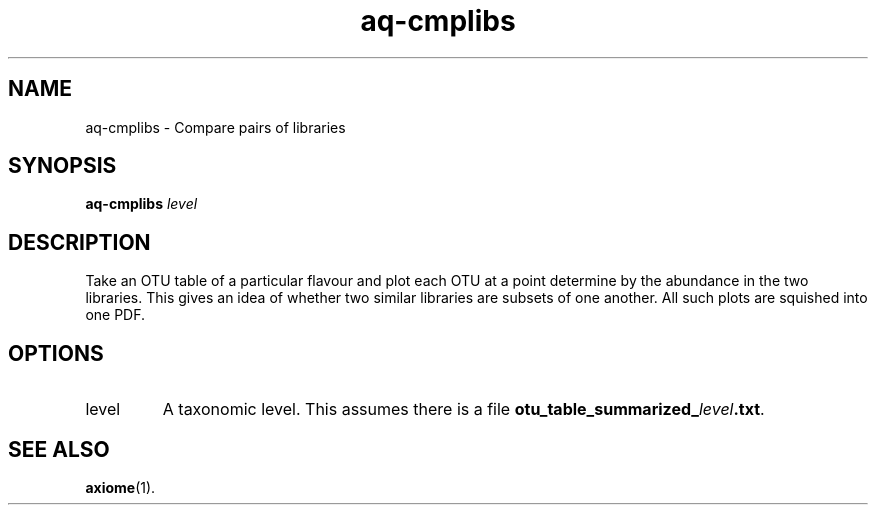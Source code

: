 .\" Authors: Andre Masella
.TH aq-cmplibs 1 "October 2011" "1.2" "USER COMMANDS"
.SH NAME 
aq-cmplibs \- Compare pairs of libraries
.SH SYNOPSIS
.B aq-cmplibs
.I level
.SH DESCRIPTION
Take an OTU table of a particular flavour and plot each OTU at a point determine by the abundance in the two libraries. This gives an idea of whether two similar libraries are subsets of one another. All such plots are squished into one PDF.
.SH OPTIONS
.TP
level
A taxonomic level. This assumes there is a file \fBotu_table_summarized_\fIlevel\fB.txt\fR.
.SH SEE ALSO
.BR axiome (1).

